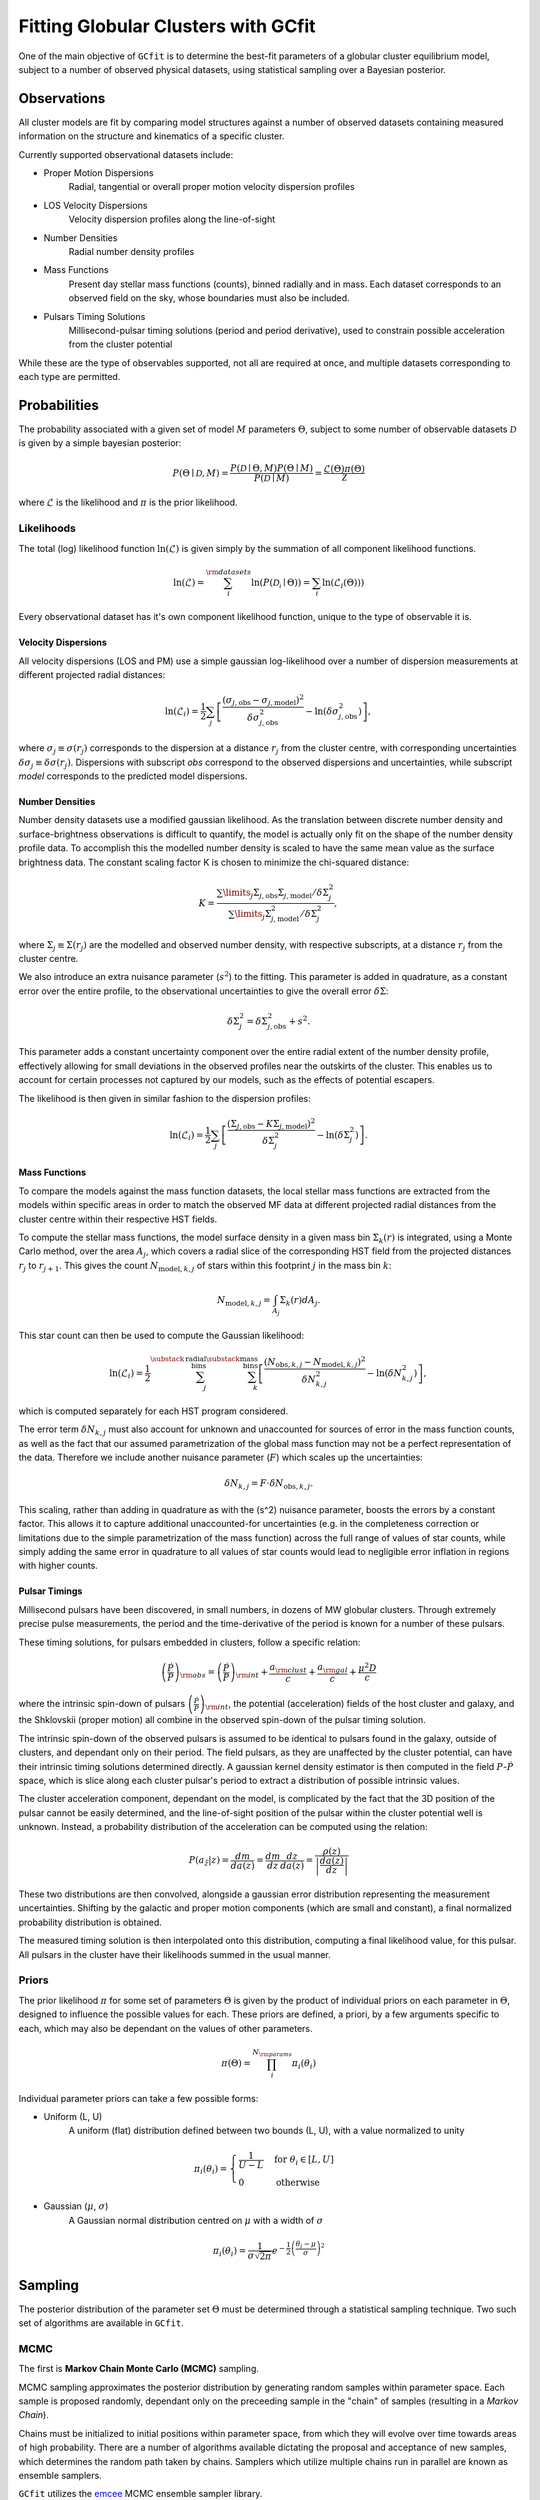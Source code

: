====================================
Fitting Globular Clusters with GCfit
====================================

One of the main objective of ``GCfit`` is to determine the best-fit parameters
of a globular cluster equilibrium model, subject to a number of observed
physical datasets, using statistical sampling over a Bayesian posterior.

Observations
============

All cluster models are fit by comparing model structures against a number of
observed datasets containing measured information on the structure and
kinematics of a specific cluster.

Currently supported observational datasets include:

* Proper Motion Dispersions
    Radial, tangential or overall proper motion velocity dispersion profiles

* LOS Velocity Dispersions
    Velocity dispersion profiles along the line-of-sight

* Number Densities
    Radial number density profiles

* Mass Functions
    Present day stellar mass functions (counts), binned radially and in mass.
    Each dataset corresponds to an observed field on the sky, whose boundaries
    must also be included.

* Pulsars Timing Solutions
    Millisecond-pulsar timing solutions (period and period derivative), used to
    constrain possible acceleration from the cluster potential

While these are the type of observables supported, not all are required at once,
and multiple datasets corresponding to each type are permitted.


Probabilities
=============

The probability associated with a given set of model :math:`M` parameters
:math:`\Theta`, subject to some number of observable datasets :math:`\mathcal{D}` is
given by a simple bayesian posterior:

.. math::
    
    P(\Theta \mid \mathcal{D}, M) = \frac{P(\mathcal{D} \mid \Theta,M)
                                    P(\Theta \mid M)}{P(\mathcal{D} \mid M)}
                        = \frac{\mathcal{L}(\Theta) \pi(\Theta)}{\mathcal{Z}}

where :math:`\mathcal{L}` is the likelihood and :math:`\pi` is the prior
likelihood.

Likelihoods
^^^^^^^^^^^

The total (log) likelihood function :math:`\ln(\mathcal{L})` is given simply by
the summation of all component likelihood functions.

.. math::

    \ln(\mathcal{L}) = \sum_i^{\rm{datasets}} \ln(P(\mathcal{D_i} \mid \Theta))
                     = \sum_i \ln(\mathcal{L}_i(\Theta)))

Every observational dataset has it's own component likelihood function, unique
to the type of observable it is.

Velocity Dispersions
""""""""""""""""""""

All velocity dispersions (LOS and PM) use a simple gaussian log-likelihood over
a number of dispersion measurements at different projected radial distances:

.. math::

    \ln(\mathcal{L}_i) = \frac{1}{2} \sum_j
        \left[
            \frac{(\sigma_{j,\mathrm{obs}}
            - \sigma_{j,\mathrm{model}})^2}
            {\delta\sigma_{j,\mathrm{obs}}^2}
            - \ln(\delta\sigma_{j,\mathrm{obs}}^2)
        \right],

where :math:`\sigma_j \equiv \sigma(r_j)` corresponds to the dispersion at a distance
:math:`r_j` from the cluster centre, with corresponding uncertainties
:math:`\delta\sigma_j \equiv \delta\sigma(r_j)`.
Dispersions with subscript *obs* correspond to the observed dispersions and
uncertainties, while subscript *model* corresponds to the predicted model
dispersions.

Number Densities
""""""""""""""""

Number density datasets use a modified gaussian likelihood.
As the translation between discrete number density and surface-brightness
observations is difficult to quantify, the model is actually only fit on
the shape of the number density profile data.
To accomplish this the modelled number density is scaled to have the
same mean value as the surface brightness data.
The constant scaling factor K is chosen to minimize the chi-squared distance:

.. math::
    
        K = \frac{\sum\limits_j \Sigma_{j,\mathrm{obs}} \Sigma_{j,\mathrm{model}}
                  / \delta\Sigma^2_j}
                 {\sum\limits_j \Sigma_{j,\mathrm{model}}^2 / \delta\Sigma^2_j},

where :math:`\Sigma_j \equiv \Sigma(r_j)` are the modelled and observed
number density, with respective subscripts, at a distance :math:`r_j` from the
cluster centre.

We also introduce an extra nuisance parameter (:math:`s^2`) to the fitting.
This parameter is added in quadrature, as a constant error over the entire
profile, to the observational uncertainties to give the overall error
:math:`\delta\Sigma`:

.. math::

        \delta\Sigma^2_j = \delta\Sigma_{j,\mathrm{obs}}^2 + s^2.


This parameter adds a constant uncertainty component over the entire radial
extent of the number density profile, effectively allowing for small
deviations in the observed profiles near the outskirts of the cluster.
This enables us to account for certain processes not captured by our models,
such as the effects of potential escapers.

The likelihood is then given in similar fashion to the dispersion profiles:

.. math::

        \ln(\mathcal{L}_i) = \frac{1}{2} \sum_j
            \left[
                \frac{(\Sigma_{j,\mathrm{obs}}
                - K\Sigma_{j,\mathrm{model}})^2}{\delta\Sigma^2_j}
                - \ln(\delta\Sigma^2_j)
            \right].


Mass Functions
""""""""""""""

To compare the models against the mass function datasets,
the local stellar mass functions are extracted from the models within
specific areas in order to match the observed MF data at different projected
radial distances from the cluster centre within their respective HST fields.

To compute the stellar mass functions, the model surface density in a given
mass bin :math:`\Sigma_k(r)` is integrated, using a Monte Carlo method,
over the area :math:`A_j`, which covers
a radial slice of the corresponding HST field from the projected distances
:math:`r_j` to :math:`r_{j+1}`. This gives the count
:math:`N_{\mathrm{model},k,j}` of stars within this footprint :math:`j`
in the mass bin :math:`k`:

.. math::

    N_{\mathrm{model}, k, j} = \int_{A_j} \Sigma_k(r) dA_j.


This star count can then be used to compute the Gaussian likelihood:

.. math::

    \ln(\mathcal{L}_i) = \frac{1}{2}
        \sum_j^{\substack{\mathrm{radial}\\\mathrm{bins}}}
        \sum_k^{\substack{\mathrm{mass}\\\mathrm{bins}}}
        \left[
            \frac{(N_{\mathrm{obs},k,j} - N_{\mathrm{model},k,j})^2}
                    {\delta N_{k,j}^2}
              - \ln(\delta N_{k,j}^2)
        \right],

which is computed separately for each HST program considered.

The error term :math:`\delta N_{k,j}` must also account for unknown and
unaccounted for sources of error in the mass function counts, as well as the
fact that our assumed parametrization of the global mass function may not be
a perfect representation of the data.
Therefore we include another nuisance parameter (:math:`F`) which scales up
the uncertainties:

.. math::

    \delta N_{k,j} = F \cdot \delta N_{\mathrm{obs},k,j}.

This scaling, rather than adding in quadrature as with the \(s^2\)
nuisance parameter, boosts the errors by a constant factor.
This allows it to capture additional unaccounted-for uncertainties
(e.g. in the completeness correction or limitations due to the simple
parametrization of the mass function) across the full range of values of
star counts, while simply adding the same error in quadrature to all values
of star counts would lead to negligible error inflation in regions with
higher counts.


Pulsar Timings
""""""""""""""

Millisecond pulsars have been discovered, in small numbers, in dozens of
MW globular clusters. Through extremely precise pulse measurements, the period
and the time-derivative of the period is known for a number of these pulsars.

These timing solutions, for pulsars embedded in clusters, follow a specific
relation:

.. math::
    \left(\frac{\dot{P}}{P}\right)_{\rm{obs}}
        = \left(\frac{\dot{P}}{P}\right)_{\rm{int}} + \frac{a_{\rm{clust}}}{c}
        + \frac{a_{\rm{gal}}}{c} + \frac{\mu^2 D}{c}

where the intrinsic spin-down of pulsars
:math:`\left(\frac{\dot{P}}{P}\right)_{\rm{int}}`, the potential (acceleration)
fields of the host cluster and galaxy, and the Shklovskii (proper motion) all
combine in the observed spin-down of the pulsar timing solution. 

The intrinsic spin-down of the observed pulsars is assumed to be identical to
pulsars found in the galaxy, outside of clusters, and dependant only on their
period. The field pulsars, as they are unaffected by the cluster potential,
can have their intrinsic timing solutions determined directly. A gaussian
kernel density estimator is then computed in the field :math:`P`-:math:`\dot{P}`
space, which is slice along each cluster pulsar's period to extract a
distribution of possible intrinsic values.

The cluster acceleration component, dependant on the model, is complicated by
the fact that the 3D position of the pulsar cannot be easily determined, and
the line-of-sight position of the pulsar within the cluster potential well is
unknown. Instead, a probability distribution of the acceleration can be
computed using the relation:

.. math::
    P(a_{\hat{z}}|z) = \frac{dm}{da(z)} = \frac{dm}{dz} \frac{dz}{da(z)}
                     = \frac{\rho(z)}{\left| \frac{da(z)}{dz} \right|}

These two distributions are then convolved, alongside a gaussian error
distribution representing the measurement uncertainties. Shifting by the
galactic and proper motion components (which are small and constant), a final
normalized probability distribution is obtained.

The measured timing solution is then interpolated onto this distribution,
computing a final likelihood value, for this pulsar. All pulsars in the cluster
have their likelihoods summed in the usual manner.

.. TODO DM stuff (this is maybe a bit out of date)


Priors
^^^^^^

The prior likelihood :math:`\pi` for some set of parameters :math:`\Theta`
is given by the product of individual priors on each parameter in
:math:`\Theta`, designed to influence the possible values for each.
These priors are defined, a priori, by a few arguments specific to each,
which may also be dependant on the values of other parameters.

.. math::
    \pi(\Theta) = \prod_i^{N_{\rm{params}}} \pi_i (\theta_i)

Individual parameter priors can take a few possible forms:

* Uniform (L, U)
    A uniform (flat) distribution defined between two bounds (L, U), with a
    value normalized to unity

.. math::

    \pi_i (\theta_i) =
    \begin{cases}
        \frac{1}{U-L} & {\text{for }} \theta_i \in [L,U] \\
        0 & {\text{otherwise}}
    \end{cases}

* Gaussian (:math:`\mu`, :math:`\sigma`)
    A Gaussian normal distribution centred on :math:`\mu` with a width of
    :math:`\sigma`

.. math::
    \pi_i (\theta_i)  = \frac{1}{\sigma \sqrt{2\pi}}
    e^{-\frac{1}{2} \left(\frac{\theta_i-\mu}{\sigma}\right)^{2}}


Sampling
========

The posterior distribution of the parameter set :math:`\Theta` must be
determined through a statistical sampling technique. Two such set of
algorithms are available in ``GCfit``.

.. TODO might want to expand on these?

MCMC
^^^^

The first is **Markov Chain Monte Carlo (MCMC)** sampling.

MCMC sampling approximates the posterior distribution by
generating random samples within parameter space. Each sample is proposed
randomly, dependant only on the preceeding sample in the "chain" of samples
(resulting in a *Markov Chain*).

Chains must be initialized to initial positions
within parameter space, from which they will evolve over time towards areas of
high probability. There are a number of algorithms available
dictating the proposal and acceptance of new samples, which determines the
random path taken by chains. Samplers which utilize multiple chains run in
parallel are known as ensemble samplers.

``GCfit`` utilizes the `emcee <https://emcee.readthedocs.io>`_
MCMC ensemble sampler library.



Nested Sampling
^^^^^^^^^^^^^^^

The second is **Dynamic Nested Sampling**.

Nested sampling
(`Skilling 2004 <https://ui.adsabs.harvard.edu/abs/2004AIPC..735..395S>`_)
is a Monte Carlo integration method, first proposed for estimating the Bayesian
evidence integral :math:`\mathcal{Z}`, which works by iteratively integrating
the posterior over the shells of prior volume contained within nested,
increasing iso-likelihood contours.

Samples are proposed randomly at each step, subject to a minimum likelihood
constraint corresponding to the current likelihood contour. These samples, and
their importance weights (a function of shell amplitude and volume, analogous
to the contribution to the typical set), can be used to estimate the posterior,
alongside the evidence integral.

Nested sampling has the benefit of flexibility, as the independantly generated
samples are able to probe complex posterior shapes, with little danger of
falling into local minimums, or of missing distant modes. The sampling also has
well defined stopping criterion based on the remaining evidence.

Dynamic Nested Sampling is an extension of the typical nested sampling algorithm
designed to retune the sampling to more efficiently estimate the posterior,
by spending less time probing the "outer" sections of the prior volume which
have little impact on the posterior. In practice this is done by allowing for
a fine-tuning of the sample "resolution", which is increased around the typical
set.

``GCfit`` utilizes the `dynesty <https://dynesty.readthedocs.io/>`_
Dynamic Nested Sampling package.
